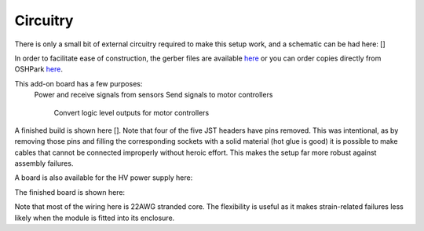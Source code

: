 ===================================
Circuitry
===================================

There is only a small bit of external circuitry required to make this setup work, and a schematic can be had here: []

In order to facilitate ease of construction, the gerber files are available `here <https://github.com/UChicagoPhysicsLabs/PositronEmissionTomography/blob/main/Schematics/PET%20Hat%20Schematic_2022-07-21.zip>`_ or you can order copies directly from OSHPark `here <https://oshpark.com/shared_projects/csxi5Mkn>`_.

This add-on board has a few purposes:
  Power and receive signals from sensors
  Send signals to motor controllers
    Convert logic level outputs for motor controllers

A finished build is shown here [].  Note that four of the five JST headers have pins removed.  This was intentional, as by removing those pins and filling the corresponding sockets with a solid material (hot glue is good) it is possible to make cables that cannot be connected improperly without heroic effort.  This makes the setup far more robust against assembly failures.


A board is also available for the HV power supply here:

The finished board is shown here:

Note that most of the wiring here is 22AWG stranded core.  The flexibility is useful as it makes strain-related failures less likely when the module is fitted into its enclosure.

